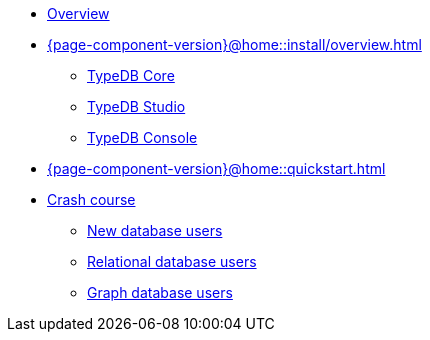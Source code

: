* xref:{page-component-version}@home::overview.adoc[Overview]

* xref:{page-component-version}@home::install/overview.adoc[]
** xref:{page-component-version}@home::install/core.adoc[TypeDB Core]
** xref:{page-component-version}@home::install/studio.adoc[TypeDB Studio]
** xref:{page-component-version}@home::install/console.adoc[TypeDB Console]

* xref:{page-component-version}@home::quickstart.adoc[]

* xref:{page-component-version}@home::crash-course/overview.adoc[Crash course]
** xref:{page-component-version}@home::crash-course/new-users.adoc[New database users]
** xref:{page-component-version}@home::crash-course/relational-users.adoc[Relational database users]
** xref:{page-component-version}@home::crash-course/graph-users.adoc[Graph database users]
